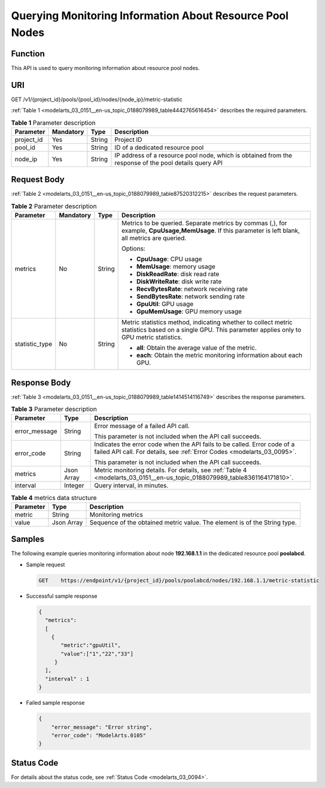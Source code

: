 .. _modelarts_03_0151:

Querying Monitoring Information About Resource Pool Nodes
=========================================================

Function
--------

This API is used to query monitoring information about resource pool nodes.

URI
---

GET /v1/{project_id}/pools/{pool_id}/nodes/{node_ip}/metric-statistic

:ref:`Table 1 <modelarts_03_0151__en-us_topic_0188079989_table4442765616454>` describes the required parameters.

.. _modelarts_03_0151__en-us_topic_0188079989_table4442765616454:

.. table:: **Table 1** Parameter description

   +------------+-----------+--------+-------------------------------------------------------------------------------------------------------+
   | Parameter  | Mandatory | Type   | Description                                                                                           |
   +============+===========+========+=======================================================================================================+
   | project_id | Yes       | String | Project ID                                                                                            |
   +------------+-----------+--------+-------------------------------------------------------------------------------------------------------+
   | pool_id    | Yes       | String | ID of a dedicated resource pool                                                                       |
   +------------+-----------+--------+-------------------------------------------------------------------------------------------------------+
   | node_ip    | Yes       | String | IP address of a resource pool node, which is obtained from the response of the pool details query API |
   +------------+-----------+--------+-------------------------------------------------------------------------------------------------------+

Request Body
------------

:ref:`Table 2 <modelarts_03_0151__en-us_topic_0188079989_table87520312215>` describes the request parameters.

.. _modelarts_03_0151__en-us_topic_0188079989_table87520312215:

.. table:: **Table 2** Parameter description

   +-----------------+-----------------+-----------------+--------------------------------------------------------------------------------------------------------------------------------------------------------+
   | Parameter       | Mandatory       | Type            | Description                                                                                                                                            |
   +=================+=================+=================+========================================================================================================================================================+
   | metrics         | No              | String          | Metrics to be queried. Separate metrics by commas (,), for example, **CpuUsage,MemUsage**. If this parameter is left blank, all metrics are queried.   |
   |                 |                 |                 |                                                                                                                                                        |
   |                 |                 |                 | Options:                                                                                                                                               |
   |                 |                 |                 |                                                                                                                                                        |
   |                 |                 |                 | -  **CpuUsage**: CPU usage                                                                                                                             |
   |                 |                 |                 | -  **MemUsage**: memory usage                                                                                                                          |
   |                 |                 |                 | -  **DiskReadRate**: disk read rate                                                                                                                    |
   |                 |                 |                 | -  **DiskWriteRate**: disk write rate                                                                                                                  |
   |                 |                 |                 | -  **RecvBytesRate**: network receiving rate                                                                                                           |
   |                 |                 |                 | -  **SendBytesRate**: network sending rate                                                                                                             |
   |                 |                 |                 | -  **GpuUtil**: GPU usage                                                                                                                              |
   |                 |                 |                 | -  **GpuMemUsage**: GPU memory usage                                                                                                                   |
   +-----------------+-----------------+-----------------+--------------------------------------------------------------------------------------------------------------------------------------------------------+
   | statistic_type  | No              | String          | Metric statistics method, indicating whether to collect metric statistics based on a single GPU. This parameter applies only to GPU metric statistics. |
   |                 |                 |                 |                                                                                                                                                        |
   |                 |                 |                 | -  **all**: Obtain the average value of the metric.                                                                                                    |
   |                 |                 |                 | -  **each**: Obtain the metric monitoring information about each GPU.                                                                                  |
   +-----------------+-----------------+-----------------+--------------------------------------------------------------------------------------------------------------------------------------------------------+

Response Body
-------------

:ref:`Table 3 <modelarts_03_0151__en-us_topic_0188079989_table1414514116749>` describes the response parameters.

.. _modelarts_03_0151__en-us_topic_0188079989_table1414514116749:

.. table:: **Table 3** Parameter description

   +-----------------------+-----------------------+-----------------------------------------------------------------------------------------------------------------------------------------------------+
   | Parameter             | Type                  | Description                                                                                                                                         |
   +=======================+=======================+=====================================================================================================================================================+
   | error_message         | String                | Error message of a failed API call.                                                                                                                 |
   |                       |                       |                                                                                                                                                     |
   |                       |                       | This parameter is not included when the API call succeeds.                                                                                          |
   +-----------------------+-----------------------+-----------------------------------------------------------------------------------------------------------------------------------------------------+
   | error_code            | String                | Indicates the error code when the API fails to be called. Error code of a failed API call. For details, see :ref:`Error Codes <modelarts_03_0095>`. |
   |                       |                       |                                                                                                                                                     |
   |                       |                       | This parameter is not included when the API call succeeds.                                                                                          |
   +-----------------------+-----------------------+-----------------------------------------------------------------------------------------------------------------------------------------------------+
   | metrics               | Json Array            | Metric monitoring details. For details, see :ref:`Table 4 <modelarts_03_0151__en-us_topic_0188079989_table8361164171810>`.                          |
   +-----------------------+-----------------------+-----------------------------------------------------------------------------------------------------------------------------------------------------+
   | interval              | Integer               | Query interval, in minutes.                                                                                                                         |
   +-----------------------+-----------------------+-----------------------------------------------------------------------------------------------------------------------------------------------------+

.. _modelarts_03_0151__en-us_topic_0188079989_table8361164171810:

.. table:: **Table 4** metrics data structure

   +-----------+------------+---------------------------------------------------------------------------+
   | Parameter | Type       | Description                                                               |
   +===========+============+===========================================================================+
   | metric    | String     | Monitoring metrics                                                        |
   +-----------+------------+---------------------------------------------------------------------------+
   | value     | Json Array | Sequence of the obtained metric value. The element is of the String type. |
   +-----------+------------+---------------------------------------------------------------------------+

Samples
-------

The following example queries monitoring information about node **192.168.1.1** in the dedicated resource pool **poolabcd**.

-  Sample request

   .. code-block::

      GET    https://endpoint/v1/{project_id}/pools/poolabcd/nodes/192.168.1.1/metric-statistic

-  Successful sample response

   .. code-block::

      {
        "metrics":
        [
          {
             "metric":"gpuUtil",
             "value":["1","22","33"]
           }
        ],
        "interval" : 1
      }

-  Failed sample response

   .. code-block::

      {
          "error_message": "Error string",
          "error_code": "ModelArts.0105"
      }

Status Code
-----------

For details about the status code, see :ref:`Status Code <modelarts_03_0094>`.

